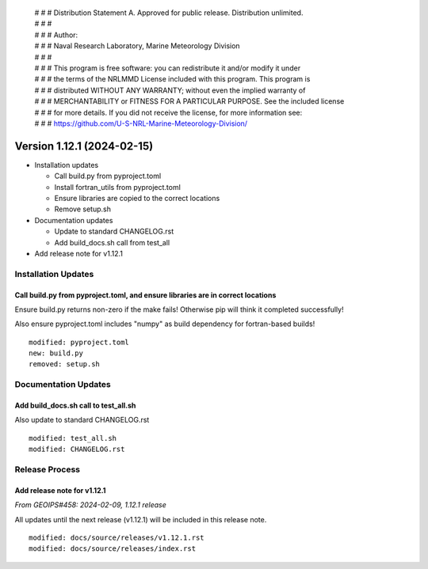  | # # # Distribution Statement A. Approved for public release. Distribution unlimited.
 | # # #
 | # # # Author:
 | # # # Naval Research Laboratory, Marine Meteorology Division
 | # # #
 | # # # This program is free software: you can redistribute it and/or modify it under
 | # # # the terms of the NRLMMD License included with this program. This program is
 | # # # distributed WITHOUT ANY WARRANTY; without even the implied warranty of
 | # # # MERCHANTABILITY or FITNESS FOR A PARTICULAR PURPOSE. See the included license
 | # # # for more details. If you did not receive the license, for more information see:
 | # # # https://github.com/U-S-NRL-Marine-Meteorology-Division/

Version 1.12.1 (2024-02-15)
***************************

* Installation updates

  * Call build.py from pyproject.toml
  * Install fortran_utils from pyproject.toml
  * Ensure libraries are copied to the correct locations
  * Remove setup.sh
* Documentation updates

  * Update to standard CHANGELOG.rst
  * Add build_docs.sh call from test_all
* Add release note for v1.12.1


Installation Updates
====================

Call build.py from pyproject.toml, and ensure libraries are in correct locations
--------------------------------------------------------------------------------

Ensure build.py returns non-zero if the make fails!  Otherwise pip will think
it completed successfully!

Also ensure pyproject.toml includes "numpy" as build dependency for fortran-based
builds!


::

  modified: pyproject.toml
  new: build.py
  removed: setup.sh

Documentation Updates
=====================

Add build_docs.sh call to test_all.sh
-------------------------------------

Also update to standard CHANGELOG.rst

::

  modified: test_all.sh
  modified: CHANGELOG.rst

Release Process
===============

Add release note for v1.12.1
----------------------------

*From GEOIPS#458: 2024-02-09, 1.12.1 release*

All updates until the next release (v1.12.1) will be included in
this release note.

::

  modified: docs/source/releases/v1.12.1.rst
  modified: docs/source/releases/index.rst
